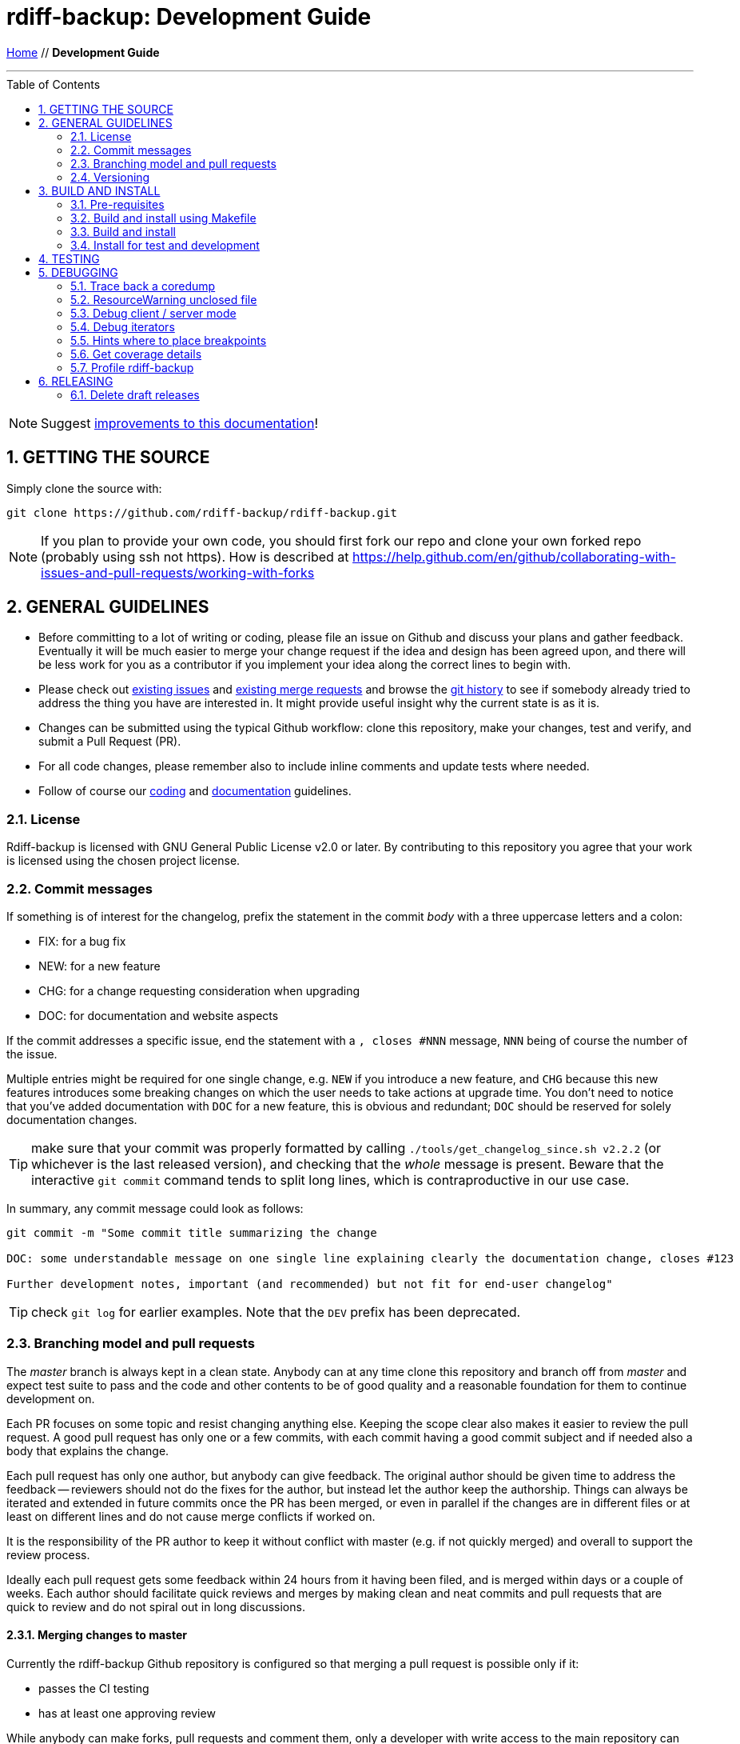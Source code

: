 = rdiff-backup: {page-name}
:page-name: Development Guide
:sectnums:
:toc: macro

link:.[Home,role="button round"] // *{page-name}*

'''''

toc::[]


NOTE: Suggest https://github.com/rdiff-backup/rdiff-backup/issues/new?title=Docs%20feedback:%20/docs/DEVELOP.md[improvements to this documentation]!

== GETTING THE SOURCE

Simply clone the source with:

[source,shell]
----
git clone https://github.com/rdiff-backup/rdiff-backup.git
----

NOTE: If you plan to provide your own code, you should first fork our repo and clone your own forked repo (probably using ssh not https).
How is described at https://help.github.com/en/github/collaborating-with-issues-and-pull-requests/working-with-forks

== GENERAL GUIDELINES

* Before committing to a lot of writing or coding, please file an issue on Github and discuss your plans and gather feedback.
Eventually it will be much easier to merge your change request if the idea and design has been agreed upon, and there will be less work for you as a contributor if you implement your idea along the correct lines to begin with.
* Please check out https://github.com/rdiff-backup/rdiff-backup/issues[existing issues] and https://github.com/rdiff-backup/rdiff-backup/pulls[existing merge requests] and browse the https://github.com/rdiff-backup/rdiff-backup/commits/master[git history] to see if somebody already tried to address the thing you have are interested in.
It might provide useful insight why the current state is as it is.
* Changes can be submitted using the typical Github workflow: clone this repository, make your changes, test and verify, and submit a Pull Request (PR).
* For all code changes, please remember also to include inline comments and update tests where needed.
* Follow of course our xref:CODING.adoc[coding] and xref:DOCUMENTATION.adoc[documentation] guidelines.

=== License

Rdiff-backup is licensed with GNU General Public License v2.0 or later.
By contributing to this repository you agree that your work is licensed using the chosen project license.

[[commits]]
=== Commit messages

If something is of interest for the changelog, prefix the statement in the commit _body_ with a three uppercase letters and a colon:

* FIX: for a bug fix
* NEW: for a new feature
* CHG: for a change requesting consideration when upgrading
* DOC: for documentation and website aspects

If the commit addresses a specific issue, end the statement with a `, closes #NNN` message, `NNN` being of course the number of the issue.

Multiple entries might be required for one single change, e.g. `NEW` if you introduce a new feature, and `CHG` because this new features introduces some breaking changes on which the user needs to take actions at upgrade time.
You don't need to notice that you've added documentation with `DOC` for a new feature, this is obvious and redundant; `DOC` should be reserved for solely documentation changes.

TIP: make sure that your commit was properly formatted by calling `./tools/get_changelog_since.sh v2.2.2` (or whichever is the last released version), and checking that the _whole_ message is present.
Beware that the interactive `git commit` command tends to split long lines, which is contraproductive in our use case.

In summary, any commit message could look as follows:

[code,shell]
----
git commit -m "Some commit title summarizing the change

DOC: some understandable message on one single line explaining clearly the documentation change, closes #123

Further development notes, important (and recommended) but not fit for end-user changelog"
----

TIP: check `git log` for earlier examples.
Note that the `DEV` prefix has been deprecated.

=== Branching model and pull requests

The _master_ branch is always kept in a clean state.
Anybody can at any time clone this repository and branch off from _master_ and expect test suite to pass and the code and other contents to be of good quality and a reasonable foundation for them to continue development on.

Each PR focuses on some topic and resist changing anything else.
Keeping the scope clear also makes it easier to review the pull request.
A good pull request has only one or a few commits, with each commit having a good commit subject and if needed also a body that explains the change.

Each pull request has only one author, but anybody can give feedback.
The original author should be given time to address the feedback -- reviewers should not do the fixes for the author, but instead let the author keep the authorship.
Things can always be iterated and extended in future commits once the PR has been merged, or even in parallel if the changes are in different files or at least on different lines and do not cause merge conflicts if worked on.

It is the responsibility of the PR author to keep it without conflict with master (e.g.
if not quickly merged) and overall to support the review process.

Ideally each pull request gets some feedback within 24 hours from it having been filed, and is merged within days or a couple of weeks.
Each author should facilitate quick reviews and merges by making clean and neat commits and pull requests that are quick to review and do not spiral out in long discussions.

==== Merging changes to master

Currently the rdiff-backup Github repository is configured so that merging a pull request is possible only if it:

* passes the CI testing
* has at least one approving review

While anybody can make forks, pull requests and comment them, only a developer with write access to the main repository can merge and land commits in the master branch.
To get write access, the person mush exhibit commitment to high standards and have a track record of meaningful contributions over several months.

It is the responsibility of the merging developer to make sure that the PR is _squashed_ and that the squash commit message helps the release process with the right description and 3-capital-letters prefix (it is still the obligation of the PR author to provide enough information in their commit messages).

=== Versioning

In versioning we utilize git tags as understood by https://github.com/pypa/setuptools_scm/#default-versioning-scheme[setuptools_scm].
Version strings follow the https://www.python.org/dev/peps/pep-0440/[PEP-440 standard].

The rules are currently as follows (check the files in `.github/workflows` for details):

* all commits tagged with an underscore at the end or with a tag looking like a version number (i.e.
as in next two bullets) are released to https://github.com/rdiff-backup/rdiff-backup/releases/[GitHub].
* all commits tagged with alpha, beta, rc or final format are released to https://pypi.org/project/rdiff-backup/#history[PyPI], i.e.
the ones looking like: vX.Y.ZaN (alpha), vX.Y.ZbN (beta), vX.Y.ZrcN (release candidate) or vX.Y.Z (final).
* all commits where the "version tag" is a development one, i.e.
like previously with an additional `.devM` at the end, are released to  https://test.pypi.org/project/rdiff-backup/#history[Test PyPI].
They are meant mostly to test the deployment itself (use alpha versions to release development code).

NOTE: the GitHub releases are created as draft, meaning that a maintainer must review them and publish them before they become visible.

== BUILD AND INSTALL

=== Pre-requisites

The same pre-requisites as for the installation of rdiff-backup also apply for building:

* Python 3.9 or higher
* librsync 2.0.0 or higher (to be verified)

Further python dependencies are documented in link:../requirements.txt[requirements.txt].

Additionally following pre-requisites are needed:

* python3-dev (or -devel)
* librsync-dev (or -devel)
* a C compiler (gcc)
* libacl-devel (for sys/acl.h)
* rdiff (for testing)
* asciidoctor (for documentation generation)
* rpdb and netcat/ncat/nc (for remote debugging of server processes)

All of those should come packaged with your system or available from https://pypi.org/ but if you need them otherwise, here are some sources:

* Python - https://www.python.org/
* Librsync - http://librsync.sourceforge.net/
* Pywin32 - https://github.com/mhammond/pywin32
* Pylibacl - http://pylibacl.sourceforge.net/
* Pyxattr - http://pyxattr.sourceforge.net/
* PyYAML - https://github.com/yaml/pyyaml

==== Changing dependencies versions

===== Python interpreter

* Windows:
** .github/workflows/test_windows.yml - check for `WIN_PYTHON_VERSION`
** .github/workflows/deploy.yml - check for `WIN_PYTHON_VERSION`
** tools/windows/group_vars/windows_hosts/generic.yml - check for `python_version` and `python_version_full` 
* Linux:
** tox.ini, tox_root.ini, tox_dist.ini and tox_slow.ini - check for `envlist`
** .github/workflows/test_linux.yml - check for `python-version`
** .github/workflows/deploy.yml - check for `/opt/python/cp3...` (and possibly `many-linux`)
** pyproject.toml - check for `requires-python`
** README.adoc - check for Python references

===== Python libraries and binary dependencies

All Python dependencies have been concentrated into `requirements.txt`, generated from `requs/*.txt` with one file for each purpose.
Only those files should be used, and maintained, throughout the build/release process.

Binaries are listed in `bindep.txt` (based on the https://docs.opendev.org/opendev/bindep[bindep utility]).

In all cases, a validation of the documentation is also necessary, but the above files should be considered the ultimate source of truth, and correctly maintained.

=== Build and install using Makefile

The project has a link:../Makefile[Makefile] that defines steps like `all`, `build`, `test` and others.
You can view the contents to see what it exactly does.
Using the `Makefile` is the easiest way to quickly build and test the source code.

By default the `Makefile` runs all of it's command in a clean Docker container, thus making sure all the build dependencies are correctly defined and also protecting the host system from having to install them.

The CI pipeline also uses the `Makefile`, so if all commands in the `Makefile` succeed locally, the CI is most likely to pass as well.

=== Build and install

To install, simply run:

[source,shell]
----
pip install .
----

TIP: if pip isn't present on your system, or too old, you can install or upgrade it with `python -m ensurepip --upgrade`

The build process can be also be run separately using `pyproject-build`.

The `setup.py` script expects to find librsync headers and libraries in the default location, usually `/usr/include` and `/usr/lib`.
If you want the setup script to check different locations, use the `LIBRSYNC_DIR` environment variable.
For instance to instruct the setup program to look in `/usr/local/include` and `/usr/local/lib` for the librsync files run:

[source,shell]
----
LIBRSYNC_DIR=/usr/local pyproject-build
----

Finally, the `LFLAGS` and `LIBS` environment variables are also recognized.

To build from source on Windows, check the link:../tools/windows[Windows tools] to build a single executable file which contains Python, librsync, and all required modules.

=== Install for test and development

There are the occasions where you don't want to make your system "dirty" with an early or even development version of rdiff-backup.
This is what virtual environments (or short virtualenv, or even venv) are meant for.
Here a very short summary on how to create a virtualenv in the directory `.../rdb` (name and exact location aren't important, but once created, a virtualenv can't be moved):

----
python -m venv .../rdb
source .../rdb/bin/activate  #<1>
which pip                    #<2>
pip install -r requirements.txt
# install rdiff-backup       #<3>
which rdiff-backup           #<2>
# use rdiff-backup and do whatever you want actually
deactivate                   #<4>
rm -fr .../rdb               #<5>
----
<1> assuming a bash shell, but there are other activate-scripts for other shells, even Windows' cmd.
In all cases, you should have a prompt starting with `(rdb)`.
<2> the path to the command should be `.../rdb/bin/<command>`, else call `hash -r` (under bash) and try again.
<3> the different options to install rdiff-backup are listed below.
<4> you're now leaving the virtualenv, the prompt should go back to normal.
<5> you can of course keep and maintain the virtualenv instead, but why?

TIP: the script `./tools/create_venv.sh` is available to execute all these steps at once.

The different ways of installing rdiff-backup in such a virtualenv depend on the version type:

----
pip install rdiff-backup                 #<1>
pip install rdiff-backup==2.1.3b3        #<2>
pip install -i https://test.pypi.org/simple/ rdiff-backup==2.1.3.dev1  #<3>
pip install .                            #<4>
pip install rdiff-backup[meta]==2.1.3b3  #<5>
pip install .[meta]                      #<5>
----
<1> this will install the last stable version released to PyPI e.g. 2.0.5.
<2> this will install a specific version, e.g. alpha, beta or release candidate.
<3> this will install a development version inofficially released (seldom).
<4> this assumes that you have cloned the Git repo and are in its root, and will install this development state.
<5> this is the same as the above commands but installs _also_ the optional dependencies of rdiff-backup.

== TESTING

Clone, unpack and prepare the testfiles by calling the script `tools/setup-testfiles.sh` from the cloned source Git repo.
You will most probably be asked for your password so that sudo can extract and prepare the testfiles (else the tests will fail).

That's it, you can now run the tests:

* run `tox` to use the default `tox.ini`
* or `tox -c tox_slow.ini` for long tests
* or `sudo tox -c tox_root.ini` for the few tests needing root rights

For more details on testing, see the `test` sections in the link:../Makefile[Makefile] and the link:../.github/workflows[GitHub Actions].

== DEBUGGING

=== Trace back a coredump

At the time of writing these notes, there was an issue where calling the program generates a `Segmentation fault (core dumped)`.
This chapter is based on this experience debugging under Fedora 29 (then partially tested again under Fedora 39).

References:

* https://ask.fedoraproject.org/en/question/98776/where-is-core-dump-located/
* Adventures in Python core dumping: https://gist.github.com/toolness/d56c1aab317377d5d17a
* Debugging dynamically loaded extensions: https://www.oreilly.com/library/view/python-cookbook/0596001673/ch16s08.html
* Debugging Memory Problems: https://www.oreilly.com/library/view/python-cookbook/0596001673/ch16s09.html

. First install:
+
[source,shell]
----
sudo dnf install python3-debug gdb
sudo dnf debuginfo-install --exclude "*.i686" \  #<1>
	python3-debug bzip2-libs glibc librsync libxcrypt openssl-libs \
	popt sssd-client xz-libs zlib
----
<1>The exclude pattern was necessary to avoid installing 32 bits library

. Create a virtualenv with `python3-debug`, and activate it
. Then run:

[source,console]
----
$ CFLAGS='-Wall -O0 -g' pip install .
$ python3-debug -m rdiffbackup.run -v 10 backup /some/dir1 /some/dir2
[...]
Segmentation fault (core dumped)
----

NOTE: The CFLAGS avoids optimizations making debugging too complicated

At this stage `coredumpctl list` shows that coredump is the last one, so that one can call `coredumpctl gdb`, which itself tells (in multiple steps) that we missing some more debug information, hence the above `debuginfo-install` statements.

So now back into `coredumpctl gdb`, with some commands:

[source]
----
help
help stack
backtrace  #<1>
bt full  #<2>
py-bt  #<3>
frame <FrameNumber>  #<4>
p __SomeVar__  #<5>
----
<1>get a backtrace of all function calls leading to the coredump (also `bt`)
<2>backtrace with local vars
<3>py-bt is the Python version of backtrace
<4>jump between frames as listed by bt using their `#FrameNumber`
<5>print some variable/expression in the context of the selected frame

Jumping between frames and printing the different variables, we can recognize that:

. the core dump is due to a seek on a null file pointer
. that the file pointer comes from the job pointer handed over to the function rs_job_iter
. the job pointer itself comes from the self variable handed over to `_librsync_patchmaker_cycle`
. reading through the https://librsync.github.io/page_rdiff.html[librsync documentation], it appears that the job type is opaque, i.e.
I can't directly influence and it has been created via the `rs_patch_begin` function within the function `_librsync_new_patchmaker` in `rdiff_backup/_librsyncmodule.c`.

At this stage, it seems that the core file has given most of its secrets and we need to debug the live program:

[source,console]
----
$ PYTHONTRACEMALLOC=1 gdb -args python3-debug -m rdiffbackup.run backup \
	/some/source/dir /some/target/dir
(gdb) break rdiff_backup/_librsyncmodule.c:_librsync_new_patchmaker
(gdb) run
----

TIP: if you are not sure about the correct break statement, run once the program without it.
Then the module will have been loaded, and autocompletion on the `break` command (with twice <TAB>) can help you find the right file and place.

The debugger runs until the breakpoint is reached, after which a succession of `next` and `print <SomeVar>` allows me to analyze the code step by step, and to come to the conclusion that `+cfile = fdopen(python_fd, ...+` is somehow wrong as it creates a null file pointer whereas `python_fd` looks like a valid file descriptor (an integer equal to 5).

=== ResourceWarning unclosed file

If you get something looking like a `ResourceWarning: Enable tracemalloc to get the object allocation traceback`

[source,shell]
----
PYTHONTRACEMALLOC=1 rdiff-backup -v 10 backup /tmp/äłtèr /var/tmp/rdiff
----

This tells you indeed where the file was opened: `Object allocated at (most recent call last)` but it still requires deeper analysis to understand the reason.

NOTE: See https://docs.python.org/3/library/tracemalloc.html for more information.

=== Debug client / server mode

In order to make sure the debug messages are properly sorted, you need to have the verbosity level 9 set-up, mix stdout and stderr, and then use the date/time output to properly sort the lines coming both from server and client, while making sure that lines belonging together stay together.
The result command line might look as follows:

[source,shell]
----
rdiff-backup -v9 localhost::/sourcedir /backupdir 2>&1 | awk \
	'/^2019-09-16/ { if (line) print line; line = $0 } ! /^2019-09-16/ { line = line " ## " $0 }' \
	| sort | sed 's/ ## /\n/g'
----

Since version 2.1+, you can use the server's `--debug` option to debug remotely the server process.
Make sure first that you've installed rpdb (remote pdb) and netcat (also called nc or ncat).

If you make sure that you run the latest code version, and set all the environment variables correctly, you can then connect remotely to the spawned server process:

----
source .../rdb/bin/activate  # <1>
pip install .
python -m pdb -m rdiffbackup.run --remote-schema \
	"ssh -C {h}
	RDIFF_BACKUP_DEBUG=0.0.0.0:4445  # <2>
	.../rdb/bin/rdiff-backup server --debug" \  # <3>
backup source_dir localhost::/target_dir
pdb is running on 0.0.0.0:4445  # <4>
----
<1> see above how to create a virtualenv fit for rdiff-backup
<2> this variable is optional and only required if you want another address/port
<3> note the `--debug` option necessary to set a breakpoint early in the process
<4> here the address:port where the debug process is listening, the default is 127.0.0.1:4444

Once you've done this, in another terminal, you can call `netcat localhost 4445` (resp. `ncat` or `nc`, and 4444 by default) and you'll arrive on the pdb command line.
You're one or two `n(ext)` steps away from the pre-check method, so you can start to debug the server process relatively early (not the argument parsing step though).

TIP: rpdb is just a wrapper around pdb so it acts very similarly.

=== Debug iterators

When debugging, the fact that rdiff-backup uses a lot of iterators makes it rather complex to understand what's happening.
It would sometimes make it easier to have a list to study at once of iterating painfully through each _but_ if you simply use `p list(some_iter_var)`, you basically run through the iterator and it's lost for the program, which can only fail.

The solution is to use `itertools.tee`, create a copy of the iterator and print the copy, e.g.:

----
(Pdb) import itertools
(Pdb) inc_pair_iter,mycopy = itertools.tee(inc_pair_iter)
(Pdb) p list(map(lambda x: [str(x[0]),list(map(str,x[1]))], mycopy))
[... whatever output ...]
----

Assuming the iteration has no side effects, the initial variable `inc_pair_iter` is still valid for the rest of the program, whereas the `mycopy` is "dried out" (but you can repeat the `tee` operation as often as you want).

=== Hints where to place breakpoints

Depending on the kind of issue, there are some good places to put a breakpoint:

* if there is a file access issue, `src/rdiff_backup/rpath.py` in the `make_file_dict(filename)` function.
* if you need to follow the listing of files and directories, `src/rdiff_backup/selection.py` in the `diryield(rpath)` function.

=== Get coverage details

If you need to check the details of the coverage report after the run of `tox -e pyXY`, you can simply call something like the following:

----
COVERAGE_FILE=.tox/pyXY/log/coverage.sqlite .tox/pyXY/bin/coverage report -m
----

The report output will show you which code lines aren't covered by the tests.

TIP: if a clause needs to be excluded from the report, you can use the comment `# pragma: no cover`.
But don't do it because you can but only because you must!

=== Profile rdiff-backup

==== Profiling without code changes

After having created and activated the usual virtualenv, you may call something like the following to profile the current code (adapt to your Python version):

----
python -m cProfile -s tottime -m rdiffbackup.run [... rdiff-backup parameters ...]
----

The `-s tottime` option _sorts_ by total time spent in the function.
More information can be found in the https://docs.python.org/3/library/profile.html[profile documentation].

TIP: if you're into graphical tools and overviews, have a look e.g.
at  https://pythonhosted.org//ProfileEye/ ?

You may also do memory profiling using the https://pypi.org/project/memory-profiler/[memory-profiler], though more detailed information requires changes to the code by adding the `@profile` decorator to functions:

----
pip install memory-profiler matplotlib
mprof run rdiff-backup [... rdiff-backup parameters ...]
mprof plot --output mprofile.png
mprof clean && rm mprofile.png
----

TIP: there is also a https://pypi.org/project/line-profiler/[line-profiler], but I didn't try it because it requires changes to the code (again the `@profile` decorator).

==== More profiling with code changes

Once you have found by profiling an object that uses a lot of memory, one can use `print(sys.getsizeof(x))` to print it's memory footprint then iterating for a code solution to bring it down.

Memory can be freed manually with:

----
import gc
collected_objects = gc.collect()
----

This can also be run in Python:

----
import cProfile, pstats, StringIO
pr = cProfile.Profile()
pr.enable()
# ... do something ... pr.disable()
s = StringIO.StringIO()
ps = pstats.Stats(pr, stream=s).sort_stats(‘cumulative’)
ps.print_stats()
print s.getvalue()
----

== RELEASING

There is no prior release schedule -- they are made when deemed fit.

We use https://docs.github.com/en/actions[GitHub Actions] to release automatically, as setup in the link:../.github/workflows[GitHub Workflows].

The following rules apply:

* each modification to master happens through a Pull Request (PR) which triggers a pipeline job, which must be succesful for the merge to have a chance to happen.
Such PR jobs will _not_ trigger a release.
* GitHub releases are generated as draft only on Git tags looking like a release.
The release manager reviews then the draft release, names and describes it before they makes it visible.
An automated Pypi release is foreseen but not yet implemented.
* If you need to trigger a job for test purposes (e.g.
because you changed something to the pipeline), create a branch or a tag with an underscore at the end of their name.
Just make sure that you remove such tags, and potential draft releases, after usage.
* If you want, again for test purposes, to trigger a PyPI deployment towards test.pypi.org, tag the commit before you push it with a development release tag, like `vA.B.CbD.devN`, then explicitly push the tag and the branch at the same time e.g.
with `git push origin vA.B.CbD.devN myname-mybranch`.

Given the above rules, a release cycle looks roughly as follows:

. Call `./tools/get_changelog_since.sh PREVIOUSTAG` to get a list of changes (see above) since the last release and a sorted and unique list of authors, on which basis you can extend the xref:../CHANGELOG.adoc[CHANGELOG] for the new release.
*IMPORTANT:* make sure that the PR is squashed or you won't be able to trigger the release pipeline via a tag on master.
. Make sure you have the latest master commits with `git checkout master && git pull --prune`.
. Tag the last commit with `git tag vX.Y.ZbN` (beta) or `git tag vX.y.Z" (stable).
. Push the tag to GitHub with `git push --tags`.
. You can go to https://github.com/rdiff-backup/rdiff-backup/actions[Actions] to verify that the pipeline has started.
. If everything goes well, you should see the https://github.com/rdiff-backup/rdiff-backup/releases[new draft release] with all assets (aka packages) attached to it after all jobs have finished.
. Give the release a title and description and save it to make it visible to everybody.
. You'll get a notification e-mail telling you that rdiff-backup-admin has released a new version.
. Use this e-mail to inform the mailto:rdiff-backup-users@nongnu.org[rdiff-backup users].

IMPORTANT: if not everything goes well, remove the tag both locally with `git tag -d TAG` and remotely with `git push -d origin TAG`.
Then fix the issue with a new PR and start from the beginning.

TIP: if the PyPI deploy pipeline is broken, you may download the impacted wheel(s) from GitHub and upload them to PyPI from the command line using twine: `twine upload [--repository-url https://test.pypi.org/legacy/] dist/rdiff\_backup-*.whl`

The following sub-chapters list some learnings and specifities in case you need to modify the pipeline.

=== Delete draft releases

Because there is one draft release created for each pipeline job, it can be quite a lot when one tests the release pipeline.
The GitHub WebUI requires quite a lot of clicks to delete them.
A way to simplify (a bit) the deletion is to install the command line tool `hub` and call the following command:

----
hub release --include-drafts -f '%U %S %cr%n' | \
	awk '$2 == "draft" && $4 == "days" && $3 > 2 {print $1}' | xargs firefox
----

the `2` compared to `$3` is the number of days, so that you get one tab opened in firefox for each draft release, so that you only need 2 clicks and one Ctrl+W (close the tab) to delete those releases.

NOTE: deletion directly using hub isn't possible as it only supports tags and not release IDs.
Drafts do NOT have tags...
